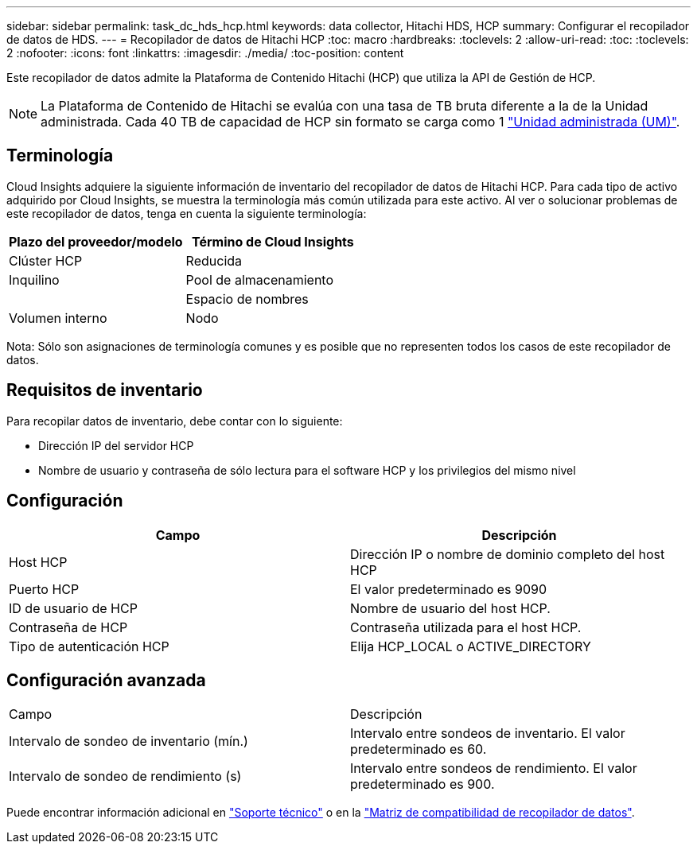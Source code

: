 ---
sidebar: sidebar 
permalink: task_dc_hds_hcp.html 
keywords: data collector, Hitachi HDS, HCP 
summary: Configurar el recopilador de datos de HDS. 
---
= Recopilador de datos de Hitachi HCP
:toc: macro
:hardbreaks:
:toclevels: 2
:allow-uri-read: 
:toc: 
:toclevels: 2
:nofooter: 
:icons: font
:linkattrs: 
:imagesdir: ./media/
:toc-position: content


[role="lead"]
Este recopilador de datos admite la Plataforma de Contenido Hitachi (HCP) que utiliza la API de Gestión de HCP.


NOTE: La Plataforma de Contenido de Hitachi se evalúa con una tasa de TB bruta diferente a la de la Unidad administrada. Cada 40 TB de capacidad de HCP sin formato se carga como 1 link:concept_subscribing_to_cloud_insights.html#pricing["Unidad administrada (UM)"].



== Terminología

Cloud Insights adquiere la siguiente información de inventario del recopilador de datos de Hitachi HCP. Para cada tipo de activo adquirido por Cloud Insights, se muestra la terminología más común utilizada para este activo. Al ver o solucionar problemas de este recopilador de datos, tenga en cuenta la siguiente terminología:

[cols="2*"]
|===
| Plazo del proveedor/modelo | Término de Cloud Insights 


| Clúster HCP | Reducida 


| Inquilino | Pool de almacenamiento 


|  | Espacio de nombres 


| Volumen interno | Nodo 
|===
Nota: Sólo son asignaciones de terminología comunes y es posible que no representen todos los casos de este recopilador de datos.



== Requisitos de inventario

Para recopilar datos de inventario, debe contar con lo siguiente:

* Dirección IP del servidor HCP
* Nombre de usuario y contraseña de sólo lectura para el software HCP y los privilegios del mismo nivel




== Configuración

[cols="2*"]
|===
| Campo | Descripción 


| Host HCP | Dirección IP o nombre de dominio completo del host HCP 


| Puerto HCP | El valor predeterminado es 9090 


| ID de usuario de HCP | Nombre de usuario del host HCP. 


| Contraseña de HCP | Contraseña utilizada para el host HCP. 


| Tipo de autenticación HCP | Elija HCP_LOCAL o ACTIVE_DIRECTORY 
|===


== Configuración avanzada

|===


| Campo | Descripción 


| Intervalo de sondeo de inventario (mín.) | Intervalo entre sondeos de inventario. El valor predeterminado es 60. 


| Intervalo de sondeo de rendimiento (s) | Intervalo entre sondeos de rendimiento. El valor predeterminado es 900. 
|===
Puede encontrar información adicional en link:concept_requesting_support.html["Soporte técnico"] o en la link:https://docs.netapp.com/us-en/cloudinsights/CloudInsightsDataCollectorSupportMatrix.pdf["Matriz de compatibilidad de recopilador de datos"].
